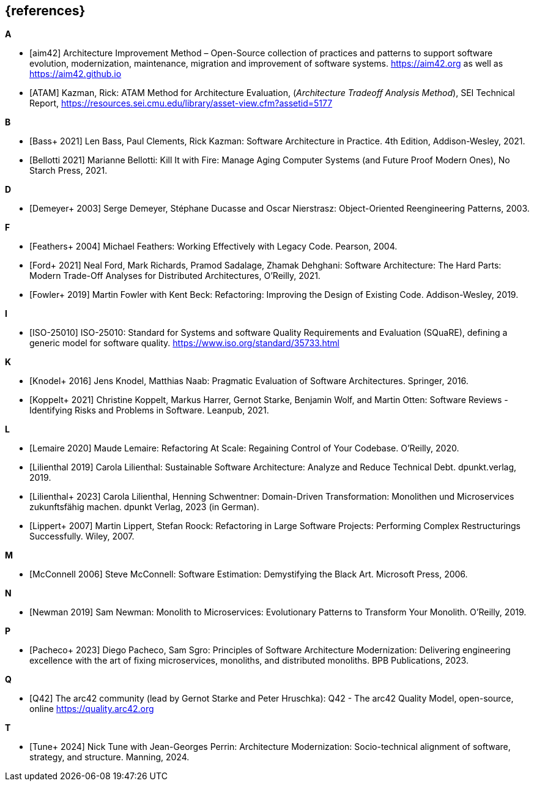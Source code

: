 [bibliography]
== {references}


**A**

- [[[aim,aim42]]] Architecture Improvement Method – Open-Source collection of practices and patterns to support software evolution, modernization, maintenance, migration and improvement of software systems. https://aim42.org/[https://aim42.org] as well as https://aim42.github.io/[https://aim42.github.io]

- [[[ATAM]]] Kazman, Rick: ATAM Method for Architecture Evaluation, (_Architecture Tradeoff Analysis Method_), SEI Technical Report, https://resources.sei.cmu.edu/library/asset-view.cfm?assetid=5177


**B**

- [[[bass,Bass+ 2021]]] Len Bass, Paul Clements, Rick Kazman: Software Architecture in Practice. 4th Edition, Addison-Wesley, 2021.

- [[[bellotti,Bellotti 2021]]] Marianne Bellotti: Kill It with Fire: Manage Aging Computer Systems (and Future Proof Modern Ones), No Starch Press, 2021.


**D**

- [[[demeyer,Demeyer+ 2003]]] Serge Demeyer, Stéphane Ducasse and Oscar Nierstrasz: Object-Oriented Reengineering Patterns, 2003.


**F**

- [[[feathers,Feathers+ 2004]]] Michael Feathers: Working Effectively with Legacy Code. Pearson, 2004.

- [[[ford, Ford+ 2021]]] Neal Ford, Mark Richards, Pramod Sadalage, Zhamak Dehghani: Software Architecture: The Hard Parts: Modern Trade-Off Analyses for Distributed Architectures, O'Reilly, 2021.

- [[[fowler,Fowler+ 2019]]] Martin Fowler with Kent Beck: Refactoring: Improving the Design of Existing Code. Addison-Wesley, 2019.

**I**

- [[[iso25010,ISO-25010]]] ISO-25010: Standard for Systems and software Quality Requirements and Evaluation (SQuaRE), defining a generic model for software quality. https://www.iso.org/standard/35733.html

**K**

- [[[knodel,Knodel+ 2016]]] Jens Knodel, Matthias Naab: Pragmatic Evaluation of Software Architectures. Springer, 2016.

- [[[koppelt,Koppelt+ 2021]]] Christine Koppelt, Markus Harrer, Gernot Starke, Benjamin Wolf, and Martin Otten: Software Reviews - Identifying Risks and Problems in Software. Leanpub, 2021.


**L**

- [[[lemaire,Lemaire 2020]]] Maude Lemaire: Refactoring At Scale: Regaining Control of Your Codebase. O'Reilly, 2020.

- [[[lilienthal,Lilienthal 2019]]] Carola Lilienthal: Sustainable Software Architecture: Analyze and Reduce Technical Debt. dpunkt.verlag, 2019.

- [[[lilienthalddt,Lilienthal+ 2023]]] Carola Lilienthal, Henning Schwentner: Domain-Driven Transformation: Monolithen und Microservices zukunftsfähig machen. dpunkt Verlag, 2023 (in German).

- [[[lippert,Lippert+ 2007]]] Martin Lippert, Stefan Roock: Refactoring in Large Software Projects: Performing Complex Restructurings Successfully. Wiley, 2007.


**M**

- [[[mcconnell,McConnell 2006]]] Steve McConnell: Software Estimation: Demystifying the Black Art. Microsoft Press, 2006.


**N**

- [[[newman,Newman 2019]]] Sam Newman: Monolith to Microservices: Evolutionary Patterns to Transform Your Monolith. O'Reilly, 2019.


**P**

- [[[pacheco,Pacheco+ 2023]]] Diego Pacheco, Sam Sgro: Principles of Software Architecture Modernization: Delivering engineering excellence with the art of fixing microservices, monoliths, and distributed monoliths. BPB Publications, 2023.

**Q**

- [[[Q42, Q42]]] The arc42 community (lead by Gernot Starke and Peter Hruschka): Q42 - The arc42 Quality Model, open-source, online https://quality.arc42.org


**T**

- [[[tune,Tune+ 2024]]] Nick Tune with Jean-Georges Perrin: Architecture Modernization: Socio-technical alignment of software, strategy, and structure. Manning, 2024.


